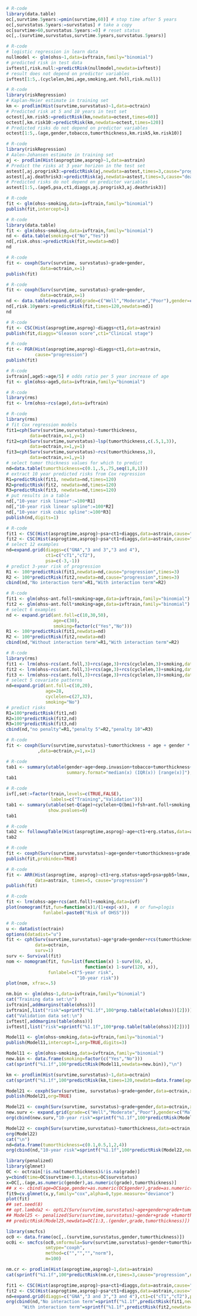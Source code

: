 # Chunk: 1-------
#+BEGIN_SRC R  :results output raw  :exports both  :session *R* :cache yes  :eval never
# R-code
library(data.table)
oc[,survtime.5years:=pmin(survtime,60)] # stop time after 5 years
oc[,survstatus.5years:=survstatus] # take a copy 
oc[survtime>60,survstatus.5years:=0] # reset status
oc[,.(survtime,survstatus,survtime.5years,survstatus.5years)]
#+END_SRC

# Chunk: 2-------
#+BEGIN_SRC R  :results output raw  :exports code  :session *R* :cache yes  
# R-code
# logistic regression in learn data
nullmodel <- glm(ohss~1,data=ivftrain,family="binomial") 
# predicted risk in test data
ivftest[,risk.null:=predictRisk(nullmodel,newdata=ivftest)]
# result does not depend on predictor variables
ivftest[1:5,.(cyclelen,bmi,age,smoking,ant.foll,risk.null)]
#+END_SRC

# Chunk: 3-------
#+BEGIN_SRC R  :results output raw  :exports code  :session *R* :cache yes  
# R-code
library(riskRegression)
# Kaplan-Meier estimate in training set
km <- prodlim(Hist(survtime,survstatus)~1,data=octrain)
# Predicted risk at 5 and 10 years in test set
octest[,km.risk5:=predictRisk(km,newdata=octest,times=60)]
octest[,km.risk10:=predictRisk(km,newdata=octest,times=120)]
# Predicted risks do not depend on predictor variables
octest[1:5,.(age,gender,tobacco,tumorthickness,km.risk5,km.risk10)]
#+END_SRC

# Chunk: 4-------
#+BEGIN_SRC R  :results output raw  :exports code  :session *R* :cache yes  
# R-code
library(riskRegression)
# Aalen-Johansen estimate in training set
aj <- prodlim(Hist(asprogtime,asprog)~1,data=astrain)
# Predict the risks at 3 year horizon in the test set
astest[,aj.progrisk3:=predictRisk(aj,newdata=astest,times=3,cause="progression")]
astest[,aj.deathrisk3:=predictRisk(aj,newdata=astest,times=3,cause="death")]
# Predicted risks do not depend on predictor variables
astest[1:5,.(age5,psa,ct1,diaggs,aj.progrisk3,aj.deathrisk3)]
#+END_SRC

# Chunk: 5-------
#+BEGIN_SRC R :exports code :results output   :session *R* :cache yes 
# R-code
fit <- glm(ohss~smoking,data=ivftrain,family="binomial")
publish(fit,intercept=1)
#+END_SRC

# Chunk: 6-------
#+BEGIN_SRC R  :results output raw  :exports code  :session *R* :cache yes  
# R-code
library(data.table)
fit <- glm(ohss~smoking,data=ivftrain,family="binomial")
nd <- data.table(smoking=c("No","Yes"))
nd[,risk.ohss:=predictRisk(fit,newdata=nd)]
nd
#+END_SRC

# Chunk: 7-------
#+BEGIN_SRC R  :results output raw  :exports both  :session *R* :cache yes  
# R-code
fit <- coxph(Surv(survtime, survstatus)~grade+gender,
             data=octrain,x=1)
publish(fit)
#+END_SRC

# Chunk: 8-------
#+BEGIN_SRC R  :results output raw  :exports code  :session *R* :cache yes  
# R-code
fit <- coxph(Surv(survtime, survstatus)~grade+gender,
             data=octrain,x=1)
nd <- data.table(expand.grid(grade=c("Well","Moderate","Poor"),gender=c("Male","Female")))
nd[,risk.10years:=predictRisk(fit,times=120,newdata=nd)]
nd
#+END_SRC

# Chunk: 9-------
#+BEGIN_SRC R  :results output raw  :exports code  :session *R* :cache yes  
# R-code
fit <- CSC(Hist(asprogtime,asprog)~diaggs+ct1,data=astrain)
publish(fit,diaggs="Gleason score",ct1="Clinical stage")
#+END_SRC

# Chunk: 10-------
#+BEGIN_SRC R :exports both :results output raw drawer  :session *R* :cache yes 
# R-code
fit <- FGR(Hist(asprogtime,asprog)~diaggs+ct1,data=astrain,
           cause="progression")
publish(fit)
#+END_SRC

# Chunk: 11-------
#+BEGIN_SRC R  :results output raw  :exports code  :session *R* :cache yes  
# R-code
ivftrain[,age5:=age/5] # odds ratio per 5 year increase of age
fit <- glm(ohss~age5,data=ivftrain,family="binomial")
#+END_SRC

# Chunk: 12-------
#+BEGIN_SRC R  :results output raw  :exports code  :session *R* :cache yes  
# R-code
library(rms)
fit <- lrm(ohss~rcs(age),data=ivftrain)
#+END_SRC

# Chunk: 13-------
#+BEGIN_SRC R  :results output raw  :exports code  :session *R* :cache yes  
# R-code
library(rms)
# fit Cox regression models
fit1=cph(Surv(survtime,survstatus)~tumorthickness,
         data=octrain,x=1,y=1)
fit2=cph(Surv(survtime,survstatus)~lsp(tumorthickness,c(.5,1,3)),
         data=octrain,x=1,y=1)
fit3=cph(Surv(survtime,survstatus)~rcs(tumorthickness,3),
         data=octrain,x=1,y=1)
# select tumor thickness values for which to predict
nd=data.table(tumorthickness=c(0.1,.5,.75,seq(1,8,1)))
# extract 10 year predicted risks from Cox regression
R1=predictRisk(fit1, newdata=nd,times=120)
R2=predictRisk(fit2, newdata=nd,times=120)
R3=predictRisk(fit3, newdata=nd,times=120)
# put results in a table
nd[,"10-year risk linear":=100*R1]
nd[,"10-year risk linear spline":=100*R2]
nd[,"10-year risk cubic spline":=100*R3]
publish(nd,digits=1)
#+END_SRC

# Chunk: 14-------
#+BEGIN_SRC R  :results output raw  :exports code  :session *R* :cache yes  
# R-code
fit1 <- CSC(Hist(asprogtime,asprog)~psa+ct1+diaggs,data=astrain,cause="progression")
fit2 <- CSC(Hist(asprogtime,asprog)~psa*ct1+diaggs,data=astrain,cause="progression")
# select 12 examples
nd=expand.grid(diaggs=c("GNA","3 and 3","3 and 4"),
               ct1=c("cT1","cT2"),
               psa=c(-3,-1))
# predict 3-year risk of progression
R1 <- 100*predictRisk(fit1,newdata=nd,cause="progression",times=3)
R2 <- 100*predictRisk(fit2,newdata=nd,cause="progression",times=3)
cbind(nd,"No interaction term"=R1,"With interaction term"=R2)
#+END_SRC

# Chunk: 15-------
#+BEGIN_SRC R :exports both :results output raw drawer   :session *R* :cache yes 
# R-code
fit1 <- glm(ohss~ant.foll+smoking+age,data=ivftrain,family="binomial")
fit2 <- glm(ohss~ant.foll*smoking+age,data=ivftrain,family="binomial")
# select 6 examples
nd <- expand.grid(ant.foll=c(10,30,50),
                  age=c(30),
                  smoking=factor(c("Yes","No")))
R1 <- 100*predictRisk(fit1,newdata=nd)
R2 <- 100*predictRisk(fit2,newdata=nd)
cbind(nd,"Without interaction term"=R1,"With interaction term"=R2)
#+END_SRC

# Chunk: 16-------
#+BEGIN_SRC R :exports code :results output raw drawer   :session *R* :cache yes 
# R-code
library(rms)
fit1 <- lrm(ohss~rcs(ant.foll,3)+rcs(age,3)+rcs(cyclelen,3)+smoking,data=ivftrain)
fit2 <- lrm(ohss~rcs(ant.foll,3)+rcs(age,3)+rcs(cyclelen,3)+smoking,data=ivftrain,penalty=5)
fit3 <- lrm(ohss~rcs(ant.foll,3)+rcs(age,3)+rcs(cyclelen,3)+smoking,data=ivftrain,penalty=10)
# select 5 covariate patterns
nd=expand.grid(ant.foll=c(10,20),
               age=28,
               cyclelen=c(27,32),
               smoking="No")
# predict risks
R1=100*predictRisk(fit1,nd)
R2=100*predictRisk(fit2,nd)
R3=100*predictRisk(fit3,nd)
cbind(nd,"no penalty"=R1,"penalty 5"=R2,"penalty 10"=R3)
#+END_SRC

# Chunk: 17-------
#+BEGIN_SRC R  :results output   :exports both  :session *R* :cache yes  
# R-code
fit <- coxph(Surv(survtime,survstatus)~tumorthickness + age + gender * race * tobacco * site
            ,data=octrain,y=1,x=1)
#+END_SRC

# Chunk: 18-------
#+BEGIN_SRC R  :results output raw drawer  :exports code  :session *R* :cache yes 
# R-code
tab1 <- summary(utable(gender~age+deep.invasion+tobacco+tumorthickness+grade,data=octrain,
                       summary.format="median(x) (IQR(x)) [range(x)]"),show.pvalue=0)
tab1
#+END_SRC

# Chunk: 19-------
#+BEGIN_SRC R  :results output   :exports code  :session *R* :cache yes 
# R-code
ivf[,set:=factor(train,levels=c(TRUE,FALSE),
                 labels=c("Training","Validation"))]
tab1 <- summary(utable(set~Q(age)+cyclelen+Q(bmi)+fsh+ant.foll+smoking,data=ivf),
                show.pvalues=0)
tab1
#+END_SRC

# Chunk: 20-------
#+BEGIN_SRC R  :results output raw drawer  :exports code  :session *R* :cache yes 
# R-code
tab2 <- followupTable(Hist(asprogtime,asprog)~age+ct1+erg.status,data=as,followup.time=5)
tab2
#+END_SRC

# Chunk: 21-------
#+BEGIN_SRC R  :results output raw drawer  :exports code  :session *R* :cache yes 
# R-code
fit <- coxph(Surv(survtime,survstatus)~age+gender+tumorthickness+grade,data=octrain)
publish(fit,probindex=TRUE)
#+END_SRC

# Chunk: 22-------
#+BEGIN_SRC R  :results output raw drawer  :exports both  :session *R* :cache yes 
# R-code
fit <- ARR(Hist(asprogtime, asprog)~ct1+erg.status+age5+psa+ppb5+lmax,
           data=astrain, times=5, cause="progression")
publish(fit)
#+END_SRC

# Chunk: 23-------
#+BEGIN_SRC R  :results output raw  :exports code  :session *R* :cache yes  
# R-code 
fit <- lrm(ohss~age+rcs(ant.foll)+smoking,data=ivf)
plot(nomogram(fit,fun=function(x)1/(1+exp(-x)),  # or fun=plogis
              funlabel=paste0("Risk of OHSS")))
#+END_SRC

# Chunk: 24-------
#+BEGIN_SRC R  :results output raw  :exports code  :session *R* :cache yes  
# R-code 
u <- datadist(octrain)
options(datadist="u")
fit <- cph(Surv(survtime,survstatus)~age*grade+gender+rcs(tumorthickness),
           data=octrain,
           surv=1)
surv <- Survival(fit)
nom <- nomogram(fit, fun=list(function(x) 1-surv(60, x),
                              function(x) 1-surv(120, x)),
                funlabel=c("5-year risk", 
                           "10-year risk"))
plot(nom, xfrac=.5)
#+END_SRC

# Chunk: 25-------
#+BEGIN_SRC R  :results output raw drawer  :exports both  :session *R* :cache yes 
nm.bin <- glm(ohss~1,data=ivftrain,family="binomial")
cat("Training data set:\n")
ivftrain[,addmargins(table(ohss))]
ivftrain[,list("risk"=sprintf("%1.1f",100*prop.table(table(ohss))[2]))]
cat("Validation data set:\n")
ivftest[,addmargins(table(ohss))]
ivftest[,list("risk"=sprintf("%1.1f",100*prop.table(table(ohss))[2]))]
#+END_SRC

# Chunk: 26-------
#+BEGIN_SRC R :exports both :results output raw drawer   :session *R* :cache yes 
Model11 <- glm(ohss~smoking,data=ivftrain,family="binomial")
publish(Model11,intercept=1,org=TRUE,digits=3)
#+END_SRC

# Chunk: 27-------
#+BEGIN_SRC R :exports both :results output   :session *R* :cache yes 
Model11 <- glm(ohss~smoking,data=ivftrain,family="binomial")
new.bin <- data.frame(smoking=factor(c("Yes","No")))
cat(sprintf("%1.1f",100*predictRisk(Model11,newdata=new.bin)),"\n")
#+END_SRC

# Chunk: 28-------
#+BEGIN_SRC R :exports both :results output raw drawer  :session *R* :cache yes 
km <- prodlim(Hist(survtime,survstatus)~1,data=octrain)
cat(sprintf("%1.1f",100*predictRisk(km,times=120,newdata=data.frame(age=c(28,74),tumorthickness=c(0.3,0.1)))),"\n")
#+END_SRC

# Chunk: 29-------
#+BEGIN_SRC R :exports both :results output raw drawer   :session *R* :cache yes 
Model21 <- coxph(Surv(survtime, survstatus)~grade+gender,data=octrain,x=TRUE)
publish(Model21,org=TRUE)
#+END_SRC

# Chunk: 30-------
#+BEGIN_SRC R :exports both :results output raw drawer   :session *R* :cache yes 
Model21 <- coxph(Surv(survtime, survstatus)~grade+gender,data=octrain,x=TRUE)
new.surv <- expand.grid(grade=c("Well","Moderate","Poor"),gender=c("Male","Female"))
org(cbind(new.surv,"10-year risk"=sprintf("%1.1f",100*predictRisk(Model21,newdata=new.surv,times=120))))
#+END_SRC

# Chunk: 31-------
#+BEGIN_SRC R :exports both :results output raw drawer   :session *R* :cache yes 
Model22 <- coxph(Surv(survtime,survstatus)~tumorthickness,data=octrain,y=1L,x=1L)
org(Model22)
cat("\n")
nd=data.frame(tumorthickness=c(0.1,0.5,1,2,4))
org(cbind(nd,"10-year risk"=sprintf("%1.1f",100*predictRisk(Model22,newdata=nd,times=120))))
#+END_SRC

# Chunk: 32-------
#+BEGIN_SRC R :exports both :results output raw drawer  :session *R* :cache yes :eval never
library(penalized)
library(glmnet)
OC <- octrain[!is.na(tumorthickness)&!is.na(grade)]
y=cbind(time=OC$survtime+0.1,status=OC$survstatus)
x=OC[,.(age,as.numeric(gender),as.numeric(grade),tumorthickness)]
## x <- cbind(age=OC$age,gender=as.numeric(OC$gender),grade=as.numeric(OC$grade),tumorthickness=OC$tumorthickness)
fit9=cv.glmnet(x,y,family="cox",alpha=0,type.measure="deviance")
plot(fit)
## set.seed(8)
## opt.lambda2 <- optL2(Surv(survtime,survstatus)~age+gender+grade+tumorthickness,data=OC,fold=10)
## Model25 <- penalized(Surv(survtime,survstatus)~gender+grade +tumorthickness,data=OC,lambda2=opt.lambda5)
## predictRisk(Model25,newdata=OC[1:3,.(gender,grade,tumorthickness)])
#+END_SRC

# Chunk: 33-------
#+BEGIN_SRC R :exports both :results output raw drawer  :session *R* :cache yes :eval never
library(smcfcs)
oc0 <- data.frame(oc[,.(survtime,survstatus,gender,tumorthickness)])
oc0i <- smcfcs(oc0,smformula=Surv(survtime,survstatus)~gender+tumorthickness,
               smtype="coxph",
               method=c("","","","norm"),
               m=100)
#+END_SRC

# Chunk: 34-------
#+BEGIN_SRC R :exports both :results output raw :session *R* :cache yes 
nm.cr <- prodlim(Hist(asprogtime,asprog)~1,data=astrain)
cat(sprintf("%1.1f",100*predictRisk(nm.cr,times=3,cause="progression",newdata=data.frame(age=c(28,74),psa=c(-1.3,-5.8)))),"\n")
#+END_SRC

# Chunk: 35-------
#+BEGIN_SRC R :exports both :results output raw drawer :session *R* :cache yes 
fit1 <- CSC(Hist(asprogtime,asprog)~psa+ct1+diaggs,data=astrain,cause="progression")
fit2 <- CSC(Hist(asprogtime,asprog)~psa*ct1+diaggs,data=astrain,cause="progression")
nd=expand.grid(diaggs=c("GNA","3 and 3","3 and 4"),ct1=c("cT1","cT2"),psa=c(-3,-1))
org(cbind(nd,"No interaction term"=sprintf("%1.1f",predictRisk(fit1,newdata=nd,cause="progression",times=3)),
      "With interaction term"=sprintf("%1.1f",predictRisk(fit2,newdata=nd,cause="progression",times=3))))
#+END_SRC

